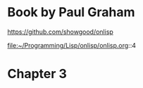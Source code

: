 * Book by Paul Graham

https://github.com/showgood/onlisp

file:~/Programming/Lisp/onlisp/onlisp.org::4

* Chapter 3
